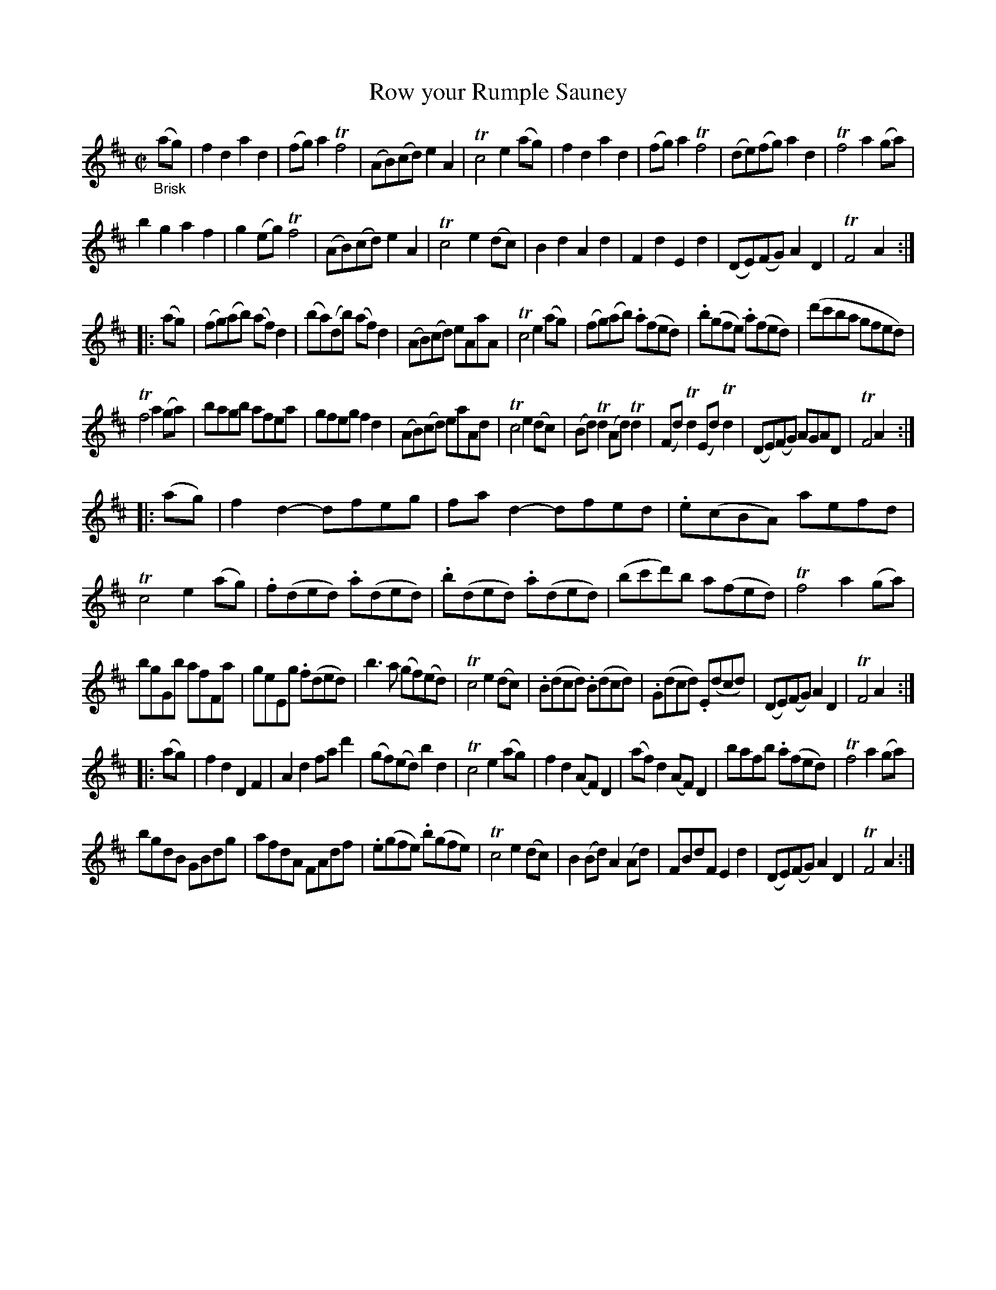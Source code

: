 X: 14281
T: Row your Rumple Sauney
%R: reel, march
B: James Oswald "The Caledonian Pocket Companion" v.1 b.4 p.28
S: https://ia800501.us.archive.org/18/items/caledonianpocket01rugg/caledonianpocket01rugg_bw.pdf
Z: 2020 John Chambers <jc:trillian.mit.edu>
M: C|
L: 1/8
K: D
"_Brisk"(ag) |\
f2d2 a2d2 | (fg)a2 Tf4 | (AB)(cd) e2A2 | Tc4 e2(ag) |\
f2d2 a2d2 | (fg)a2 Tf4 | (de)(fg) a2d2 | Tf4 a2(ga) |
b2g2 a2f2 | g2(eg) Tf4 | (AB)(cd) e2A2 | Tc4 e2(dc) |\
B2d2 A2d2 | F2d2 E2d2 | (DE)(FG) A2D2 | TF4 A2 :|
|: (ag) |\
(fg)(ab) (af)d2 | (ba)(db) (af)d2 | (AB)(cd) eAaA | Tc4 e2(ag) |\
(fg)(ab) .a(fed) | .b(gfe) .a(fed) | (d'c'ba gfed) |
Tf4 a2(ga) |\
bagb afea | gfeg f2d2 | (AB)(cd) eaAd | Tc4 e2(dc) |\
(Bd)Td2 (Ad)Td2 | (Fd)Td2 (Ed)Td2 | (DE)(FG) AGAD | TF4 A2 :|
|: (ag) |\
f2d2- dfeg | fad2- dfed | .e(cBA) aefd | Tc4 e2(ag) |\
.f(ded) .a(ded) | .b(ded) .a(ded) | (bc'd')b a(fed) | Tf4 a2(ga) |
bgGb afFa | geEg .f(ded) | b3a (gf)(ed) | Tc4 e2(dc) |\
.B(dcd) .B(dcd) | .G(dcd) .E(dcd) | (DE)(FG) A2D2 | TF4 A2 :|
|: (ag) |\
f2d2 D2F2 | A2d2 fad'2 | (gf)(ed) b2d2 | Tc4 e2(ag) |\
f2d2 (AF)D2 | (af)d2 (AF)D2 | bafb .a(fed) | Tf4 a2(ga) |
bgdB GBdg | afdA FAdf | .e(gfe) .b(gfe) | Tc4 e2(dc) |\
B2(Bd) A2(Ad) | FBdF E2d2 | (DE)(FG) A2D2 | TF4 A2 :|
